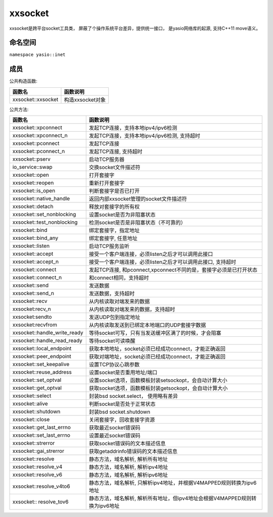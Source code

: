 xxsocket
=====================
xxsocket是跨平台socket工具类， 屏蔽了个操作系统平台差异，提供统一接口， 是yasio网络库的起源, 支持C++11 move语义。

命名空间
---------------------
``namespace yasio::inet``

成员
-----------------

公共构造函数:

.. list-table:: 
   :widths: auto
   :header-rows: 1

   * - 函数名
     - 函数说明
   * - xxsocket::xxsocket
     - 构造xxsocket对象

公共方法:

.. list-table:: 
   :widths: auto
   :header-rows: 1

   * - 函数名
     - 函数说明
   * - xxsocket::xpconnect
     - 发起TCP连接，支持本地ipv4/ipv6检测
   * - xxsocket::xpconnect_n
     - 发起TCP连接，支持本地ipv4/ipv6检测, 支持超时
   * - xxsocket::pconnect
     - 发起TCP连接
   * - xxsocket::pconnect_n
     - 发起TCP连接, 支持超时
   * - xxsocket::pserv
     - 启动TCP服务器
   * - io_service::swap
     - 交换socket文件描述符
   * - xxsocket::open
     - 打开套接字
   * - xxsocket::reopen
     - 重新打开套接字
   * - xxsocket::is_open
     - 判断套接字是否已打开
   * - xxsocket::native_handle
     - 返回内部xxsocket管理的socket文件描述符
   * - xxsocket::detach
     - 释放对套接字的所有权
   * - xxsocket::set_nonblocking
     - 设置socket是否为非阻塞状态
   * - xxsocket::test_nonblocking
     - 检测socket是否是非阻塞状态（不可靠的）
   * - xxsocket::bind
     - 绑定套接字，指定地址
   * - xxsocket::bind_any
     - 绑定套接字, 任意地址
   * - xxsocket::listen
     - 启动TCP服务监听
   * - xxsocket::accept
     - 接受一个客户端连接，必须listen之后才可以调用此接口
   * - xxsocket::accept_n
     - 接受一个客户端连接，必须listen之后才可以调用此接口, 支持超时
   * - xxsocket::connect
     - 发起TCP连接, 和pconnect,xpconnect不同的是，套接字必须是已打开状态
   * - xxsocket::connect_n
     - 和connect相同，支持超时
   * - xxsocket::send
     - 发送数据
   * - xxsocket::send_n
     - 发送数据，支持超时
   * - xxsocket::recv
     - 从内核读取对端发来的数据
   * - xxsocket:recv_n
     - 从内核读取对端发来的数据，支持超时
   * - xxsocket:sendto
     - 发送UDP包到指定地址
   * - xxsocket:recvfrom
     - 从内核读取发送到已绑定本地端口的UDP套接字数据
   * - xxsocket::handle_write_ready
     - 等待socket可写，只有当发送缓冲区满了的时候，才会阻塞
   * - xxsocket::handle_read_ready
     - 等待socket可读唤醒
   * - xxsocket::local_endpoint
     - 获取本地地址，socket必须已经成功connect，才能正确返回
   * - xxsocket::peer_endpoint
     - 获取对端地址，socket必须已经成功connect，才能正确返回
   * - xxsocket::set_keepalive
     - 设置TCP协议心跳参数
   * - xxsocket::reuse_address
     - 设置socket是否重用地址/端口
   * - xxsocket::set_optval
     - 设置socket选项，函数模板封装setsockopt，会自动计算大小
   * - xxsocket::get_optval
     - 获取socket选项，函数模板封装getsockopt，会自动计算大小
   * - xxsocket::select
     - 封装bsd socket.select， 使用略有差异
   * - xxsocket::alive
     - 判断socket是否处于正常状态
   * - xxsocket::shutdown
     - 封装bsd socket.shutdown
   * - xxsocket::close
     - 关闭套接字，回收套接字资源
   * - xxsocket::get_last_errno
     - 获取最近socket错误码
   * - xxsocket::set_last_errno
     - 设置最近socket错误码
   * - xxsocket::strerror
     - 获取socket错误码的文本描述信息
   * - xxsocket::gai_strerror
     - 获取getaddrinfo错误码的文本描述信息
   * - xxsocket::resolve
     - 静态方法，域名解析, 解析所有地址
   * - xxsocket::resolve_v4
     - 静态方法，域名解析, 解析ipv4地址
   * - xxsocket::resolve_v6
     - 静态方法，域名解析, 解析ipv6地址
   * - xxsocket::resolve_v4to6
     - 静态方法，域名解析, 只解析ipv4地址，并根据V4MAPPED规则转换为ipv6地址
   * - xxsocket:: resolve_tov6
     - 静态方法，域名解析, 解析所有地址，但ipv4地址会根据V4MAPPED规则转换为ipv6地址

